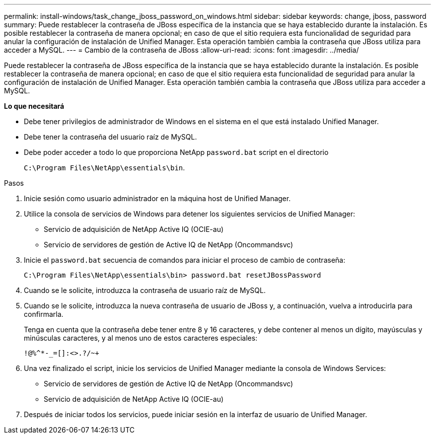 ---
permalink: install-windows/task_change_jboss_password_on_windows.html 
sidebar: sidebar 
keywords: change, jboss, password 
summary: Puede restablecer la contraseña de JBoss específica de la instancia que se haya establecido durante la instalación. Es posible restablecer la contraseña de manera opcional; en caso de que el sitio requiera esta funcionalidad de seguridad para anular la configuración de instalación de Unified Manager. Esta operación también cambia la contraseña que JBoss utiliza para acceder a MySQL. 
---
= Cambio de la contraseña de JBoss
:allow-uri-read: 
:icons: font
:imagesdir: ../media/


[role="lead"]
Puede restablecer la contraseña de JBoss específica de la instancia que se haya establecido durante la instalación. Es posible restablecer la contraseña de manera opcional; en caso de que el sitio requiera esta funcionalidad de seguridad para anular la configuración de instalación de Unified Manager. Esta operación también cambia la contraseña que JBoss utiliza para acceder a MySQL.

*Lo que necesitará*

* Debe tener privilegios de administrador de Windows en el sistema en el que está instalado Unified Manager.
* Debe tener la contraseña del usuario raíz de MySQL.
* Debe poder acceder a todo lo que proporciona NetApp `password.bat` script en el directorio
+
`C:\Program Files\NetApp\essentials\bin`.



.Pasos
. Inicie sesión como usuario administrador en la máquina host de Unified Manager.
. Utilice la consola de servicios de Windows para detener los siguientes servicios de Unified Manager:
+
** Servicio de adquisición de NetApp Active IQ (OCIE-au)
** Servicio de servidores de gestión de Active IQ de NetApp (Oncommandsvc)


. Inicie el `password.bat` secuencia de comandos para iniciar el proceso de cambio de contraseña:
+
`C:\Program Files\NetApp\essentials\bin> password.bat resetJBossPassword`

. Cuando se le solicite, introduzca la contraseña de usuario raíz de MySQL.
. Cuando se le solicite, introduzca la nueva contraseña de usuario de JBoss y, a continuación, vuelva a introducirla para confirmarla.
+
Tenga en cuenta que la contraseña debe tener entre 8 y 16 caracteres, y debe contener al menos un dígito, mayúsculas y minúsculas caracteres, y al menos uno de estos caracteres especiales:

+
`+!@%^*-_+=[]:<>.?/~+`

. Una vez finalizado el script, inicie los servicios de Unified Manager mediante la consola de Windows Services:
+
** Servicio de servidores de gestión de Active IQ de NetApp (Oncommandsvc)
** Servicio de adquisición de NetApp Active IQ (OCIE-au)


. Después de iniciar todos los servicios, puede iniciar sesión en la interfaz de usuario de Unified Manager.

